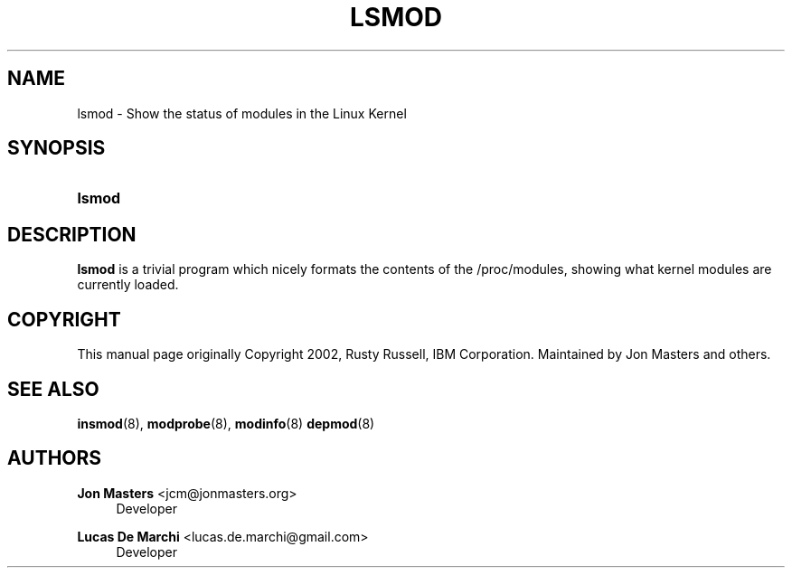 '\" t
.\"     Title: lsmod
.\"    Author: Jon Masters <jcm@jonmasters.org>
.\" Generator: DocBook XSL Stylesheets vsnapshot <http://docbook.sf.net/>
.\"      Date: 06/30/2022
.\"    Manual: lsmod
.\"    Source: kmod
.\"  Language: English
.\"
.TH "LSMOD" "8" "06/30/2022" "kmod" "lsmod"
.\" -----------------------------------------------------------------
.\" * Define some portability stuff
.\" -----------------------------------------------------------------
.\" ~~~~~~~~~~~~~~~~~~~~~~~~~~~~~~~~~~~~~~~~~~~~~~~~~~~~~~~~~~~~~~~~~
.\" http://bugs.debian.org/507673
.\" http://lists.gnu.org/archive/html/groff/2009-02/msg00013.html
.\" ~~~~~~~~~~~~~~~~~~~~~~~~~~~~~~~~~~~~~~~~~~~~~~~~~~~~~~~~~~~~~~~~~
.ie \n(.g .ds Aq \(aq
.el       .ds Aq '
.\" -----------------------------------------------------------------
.\" * set default formatting
.\" -----------------------------------------------------------------
.\" disable hyphenation
.nh
.\" disable justification (adjust text to left margin only)
.ad l
.\" -----------------------------------------------------------------
.\" * MAIN CONTENT STARTS HERE *
.\" -----------------------------------------------------------------
.SH "NAME"
lsmod \- Show the status of modules in the Linux Kernel
.SH "SYNOPSIS"
.HP \w'\fBlsmod\fR\ 'u
\fBlsmod\fR
.SH "DESCRIPTION"
.PP
\fBlsmod\fR
is a trivial program which nicely formats the contents of the
/proc/modules, showing what kernel modules are currently loaded\&.
.SH "COPYRIGHT"
.PP
This manual page originally Copyright 2002, Rusty Russell, IBM Corporation\&. Maintained by Jon Masters and others\&.
.SH "SEE ALSO"
.PP
\fBinsmod\fR(8),
\fBmodprobe\fR(8),
\fBmodinfo\fR(8)
\fBdepmod\fR(8)
.SH "AUTHORS"
.PP
\fBJon Masters\fR <\&jcm@jonmasters\&.org\&>
.RS 4
Developer
.RE
.PP
\fBLucas De Marchi\fR <\&lucas\&.de\&.marchi@gmail\&.com\&>
.RS 4
Developer
.RE
